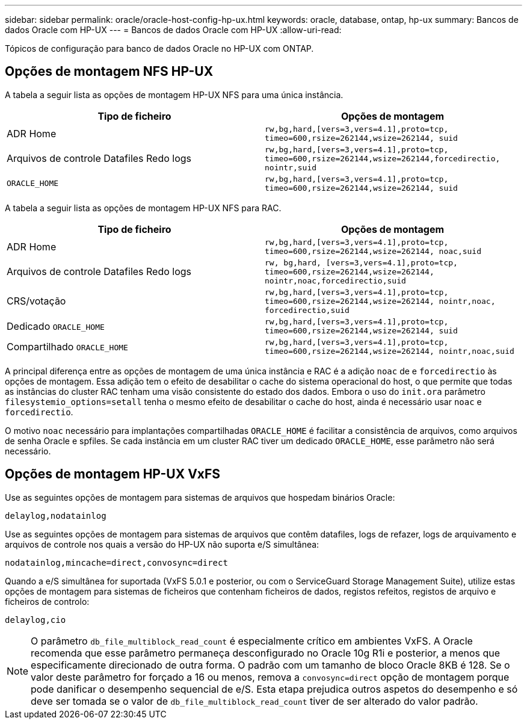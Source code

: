 ---
sidebar: sidebar 
permalink: oracle/oracle-host-config-hp-ux.html 
keywords: oracle, database, ontap, hp-ux 
summary: Bancos de dados Oracle com HP-UX 
---
= Bancos de dados Oracle com HP-UX
:allow-uri-read: 


[role="lead"]
Tópicos de configuração para banco de dados Oracle no HP-UX com ONTAP.



== Opções de montagem NFS HP-UX

A tabela a seguir lista as opções de montagem HP-UX NFS para uma única instância.

|===
| Tipo de ficheiro | Opções de montagem 


| ADR Home | `rw,bg,hard,[vers=3,vers=4.1],proto=tcp,
timeo=600,rsize=262144,wsize=262144,
suid` 


| Arquivos de controle Datafiles Redo logs | `rw,bg,hard,[vers=3,vers=4.1],proto=tcp,
timeo=600,rsize=262144,wsize=262144,forcedirectio, nointr,suid` 


| `ORACLE_HOME` | `rw,bg,hard,[vers=3,vers=4.1],proto=tcp,
timeo=600,rsize=262144,wsize=262144,
suid` 
|===
A tabela a seguir lista as opções de montagem HP-UX NFS para RAC.

|===
| Tipo de ficheiro | Opções de montagem 


| ADR Home | `rw,bg,hard,[vers=3,vers=4.1],proto=tcp,
timeo=600,rsize=262144,wsize=262144,
noac,suid` 


| Arquivos de controle Datafiles Redo logs | `rw, bg,hard, [vers=3,vers=4.1],proto=tcp,
timeo=600,rsize=262144,wsize=262144,
nointr,noac,forcedirectio,suid` 


| CRS/votação | `rw,bg,hard,[vers=3,vers=4.1],proto=tcp,
timeo=600,rsize=262144,wsize=262144,
nointr,noac,
forcedirectio,suid` 


| Dedicado `ORACLE_HOME` | `rw,bg,hard,[vers=3,vers=4.1],proto=tcp,
timeo=600,rsize=262144,wsize=262144,
suid` 


| Compartilhado `ORACLE_HOME` | `rw,bg,hard,[vers=3,vers=4.1],proto=tcp,
timeo=600,rsize=262144,wsize=262144,
nointr,noac,suid` 
|===
A principal diferença entre as opções de montagem de uma única instância e RAC é a adição `noac` de e `forcedirectio` às opções de montagem. Essa adição tem o efeito de desabilitar o cache do sistema operacional do host, o que permite que todas as instâncias do cluster RAC tenham uma visão consistente do estado dos dados. Embora o uso do `init.ora` parâmetro `filesystemio_options=setall` tenha o mesmo efeito de desabilitar o cache do host, ainda é necessário usar `noac` e `forcedirectio`.

O motivo `noac` necessário para implantações compartilhadas `ORACLE_HOME` é facilitar a consistência de arquivos, como arquivos de senha Oracle e spfiles. Se cada instância em um cluster RAC tiver um dedicado `ORACLE_HOME`, esse parâmetro não será necessário.



== Opções de montagem HP-UX VxFS

Use as seguintes opções de montagem para sistemas de arquivos que hospedam binários Oracle:

....
delaylog,nodatainlog
....
Use as seguintes opções de montagem para sistemas de arquivos que contêm datafiles, logs de refazer, logs de arquivamento e arquivos de controle nos quais a versão do HP-UX não suporta e/S simultânea:

....
nodatainlog,mincache=direct,convosync=direct
....
Quando a e/S simultânea for suportada (VxFS 5.0.1 e posterior, ou com o ServiceGuard Storage Management Suite), utilize estas opções de montagem para sistemas de ficheiros que contenham ficheiros de dados, registos refeitos, registos de arquivo e ficheiros de controlo:

....
delaylog,cio
....

NOTE: O parâmetro `db_file_multiblock_read_count` é especialmente crítico em ambientes VxFS. A Oracle recomenda que esse parâmetro permaneça desconfigurado no Oracle 10g R1i e posterior, a menos que especificamente direcionado de outra forma. O padrão com um tamanho de bloco Oracle 8KB é 128. Se o valor deste parâmetro for forçado a 16 ou menos, remova a `convosync=direct` opção de montagem porque pode danificar o desempenho sequencial de e/S. Esta etapa prejudica outros aspetos do desempenho e só deve ser tomada se o valor de `db_file_multiblock_read_count` tiver de ser alterado do valor padrão.

